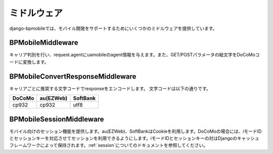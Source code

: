 .. _middleware:

============
ミドルウェア
============

django-bpmobileでは、モバイル開発をサポートするためにいくつかのミドルウェアを提供しています。

BPMobileMiddleware
==================

キャリア判別を行い、request.agentにuamobileのagent情報を与えます。また、GET/POSTパラメータの絵文字をDoCoMoコードに変換します。

BPMobileConvertResponseMiddleware
=================================

キャリアごとに推奨する文字コードでresponseをエンコードします。
文字コードは以下の通りです。

========= ========= ========
DoCoMo    au(EZWeb) SoftBank
========= ========= ========
cp932     cp932     utf8
========= ========= ========

BPMobileSessionMiddleware
=========================

モバイル向けのセッション機能を提供します。au(EZWeb)、SoftBankはCookieを利用します。DoCoMoの場合には、iモードIDとセッションキーを対応させてセッションを利用できるようにします。iモードIDとセッションキーの対はDjangoのキャッシュフレームワークによって保持されます。\ :ref:`session`\ についてのドキュメントを参照してください。
